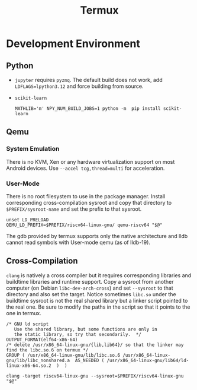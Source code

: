 #+title: Termux

* Development Environment

** Python

- =jupyter= requires =pyzmq=. The default build does not work, add
  =LDFLAGS=lpython3.12= and force building from source.

- =scikit-learn=

  #+begin_src
  MATHLIB='m' NPY_NUM_BUILD_JOBS=1 python -m  pip install scikit-learn
  #+end_src

** Qemu

*** System Emulation

There is no KVM, Xen or any hardware virtualization support on most Android
devices. Use =--accel tcg,thread=multi= for acceleration.

*** User-Mode

There is no root filesystem to use in the package manager. Install corresponding
cross-compilation sysroot and copy that directory to =$PREFIX/sysroot-name= and
set the prefix to that sysroot.

#+begin_src shell
unset LD_PRELOAD
QEMU_LD_PREFIX=$PREFIX/riscv64-linux-gnu/ qemu-riscv64 "$@"
#+end_src

The gdb provided by termux supports only the native architecture and lldb cannot
read symbols with User-mode qemu (as of lldb-19).

** Cross-Compilation

=clang= is natively a cross compiler but it requires corresponding libraries and
buildtime libraries and runtime support. Copy a sysroot from another computer
(on Debian =libc-dev-arch-cross=) and set =--sysroot= to that directory and also
set the target. Notice sometimes =libc.so= under the buildtime sysroot is not
the real shared library but a linker script pointed to the real one. Be sure to
modify the paths in the script so that it points to the one in termux.

#+begin_src linker
/* GNU ld script
   Use the shared library, but some functions are only in
   the static library, so try that secondarily.  */
OUTPUT_FORMAT(elf64-x86-64)
/* delete /usr/x86_64-linux-gnu/{lib,lib64}/ so that the linker may find the libc.so.6 on termux */
GROUP ( /usr/x86_64-linux-gnu/lib/libc.so.6 /usr/x86_64-linux-gnu/lib/libc_nonshared.a  AS_NEEDED ( /usr/x86_64-linux-gnu/lib64/ld-linux-x86-64.so.2  )  )
#+end_src

#+begin_src shell
clang -target riscv64-linux-gnu --sysroot=$PREFIX/riscv64-linux-gnu "$@"
#+end_src
